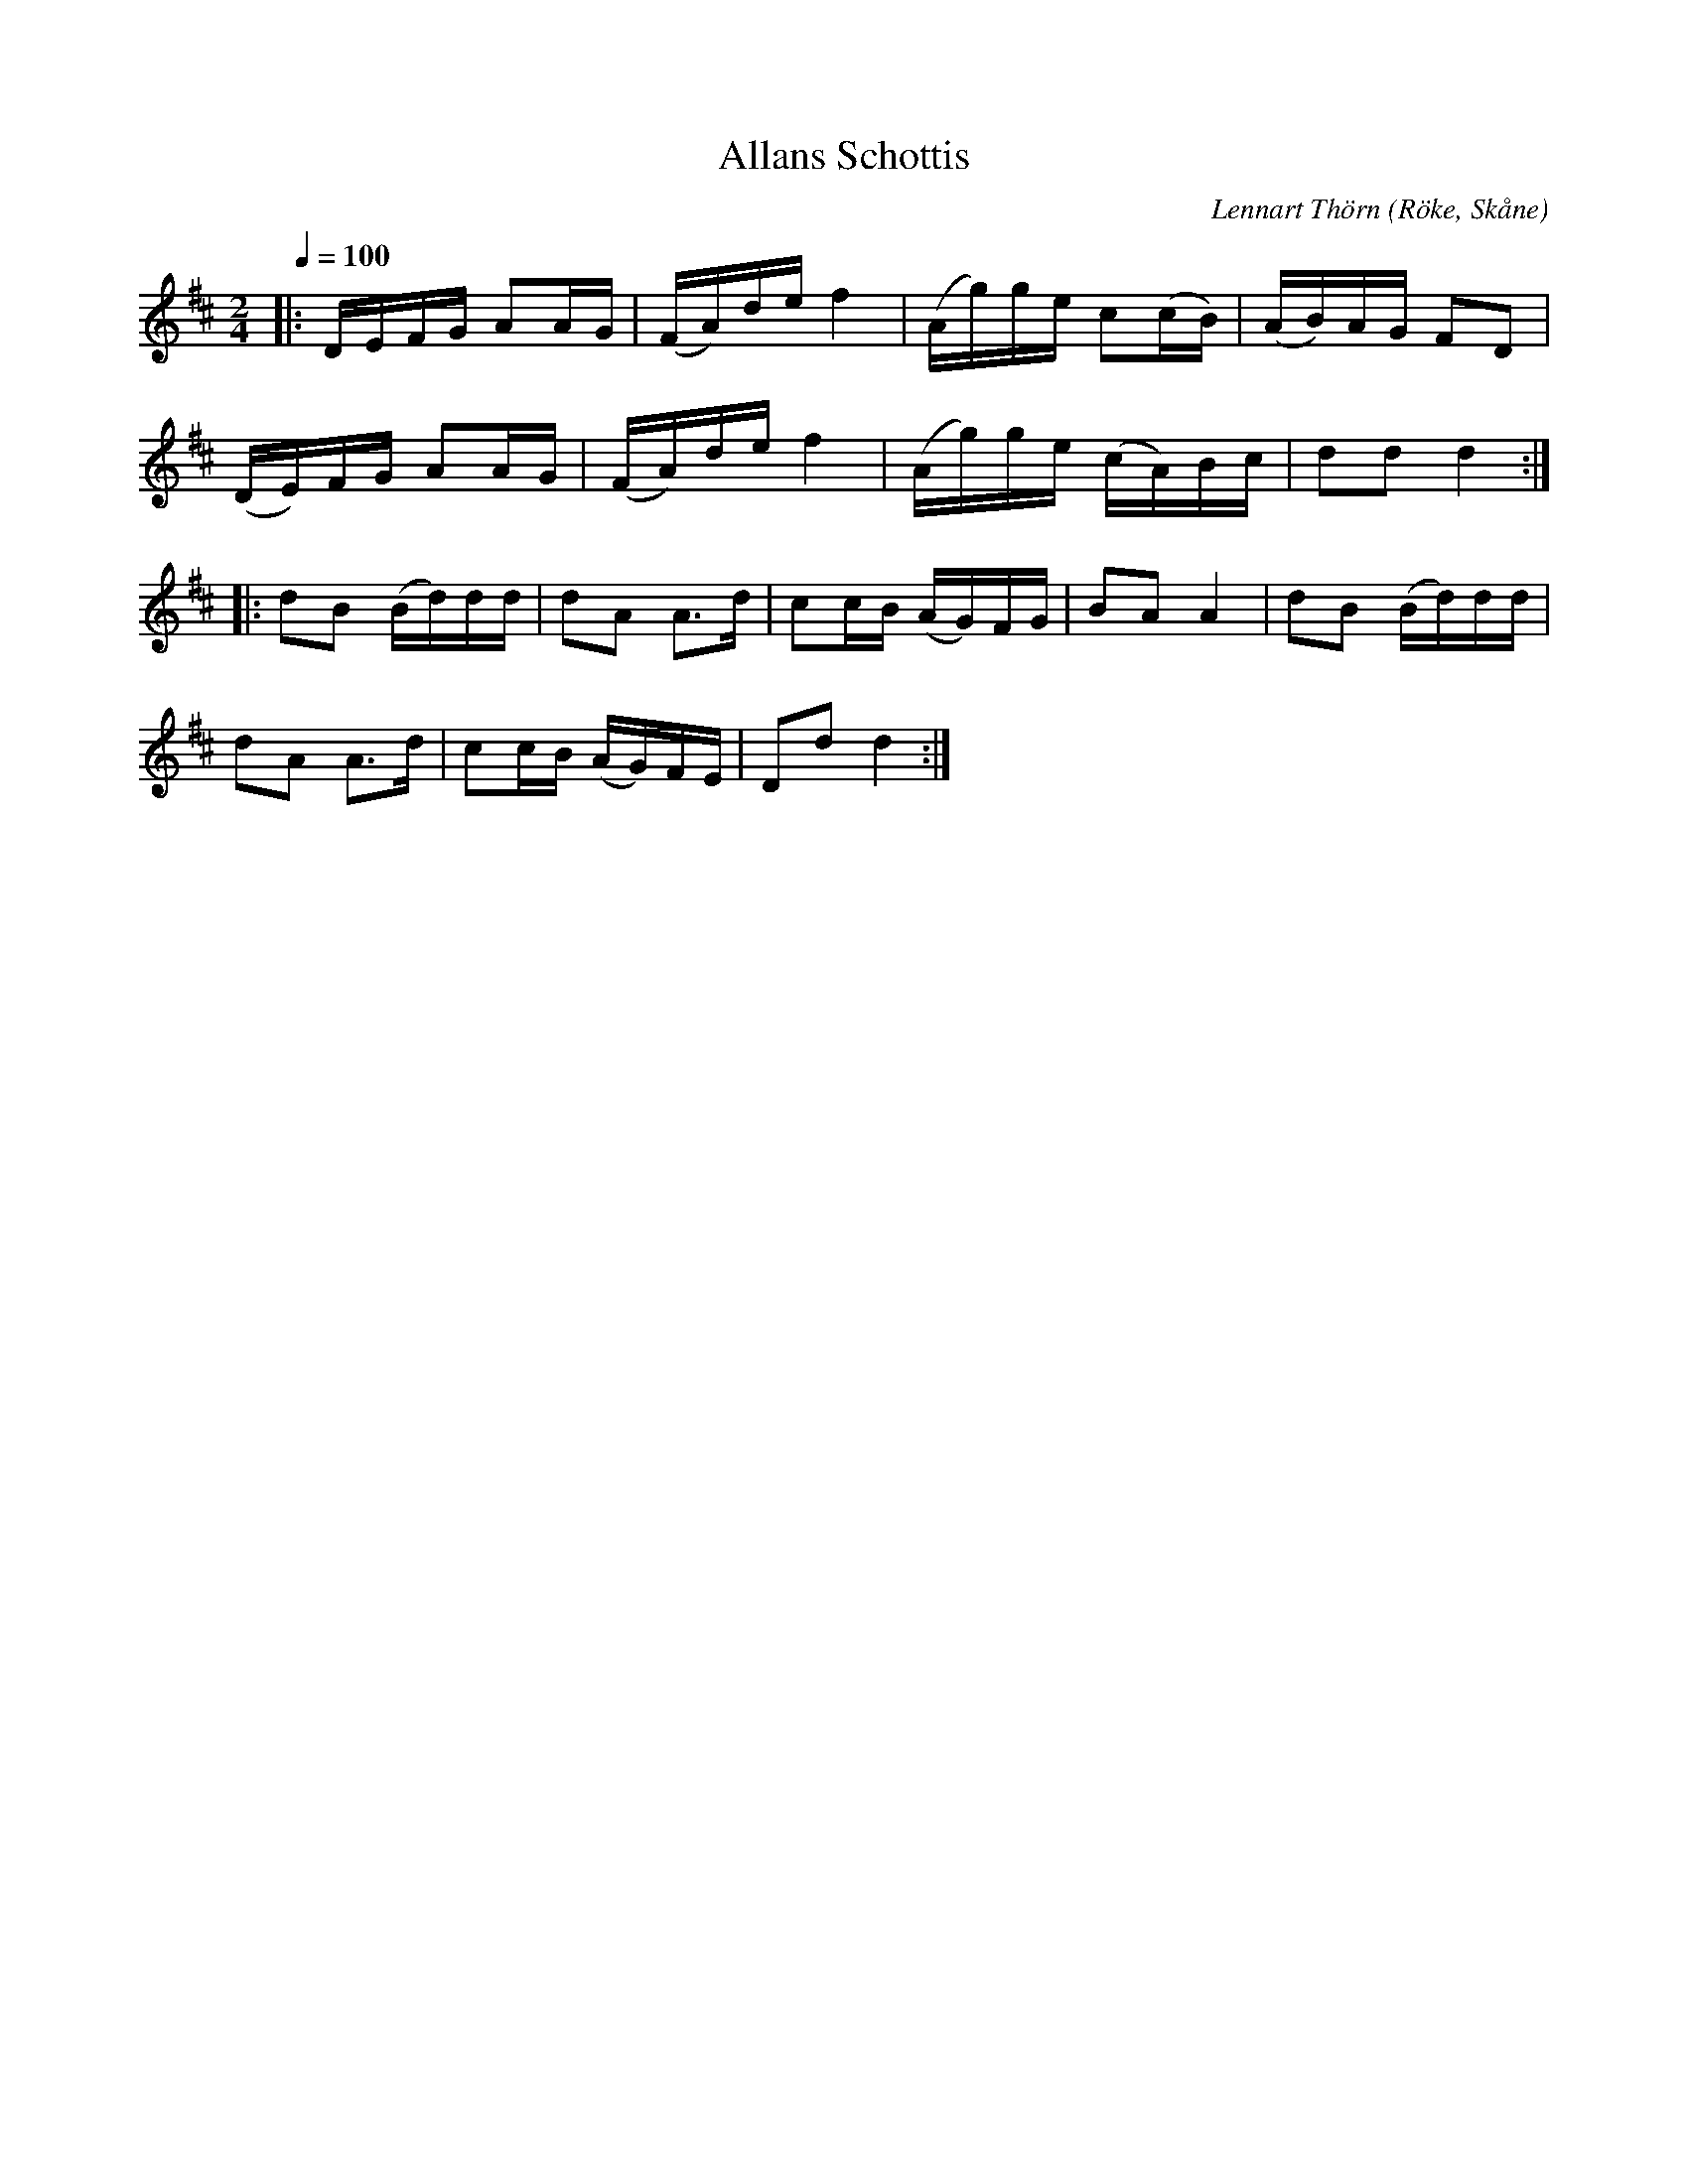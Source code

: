 %%abc-charset utf-8

X:1
T:Allans Schottis
C:Lennart Thörn
R:Schottis
Z:Patrik Månsson, 2008-07-24
O:Röke, Skåne
M:2/4
L:1/16
K:D
Q:1/4=100
|: DEFG A2AG | (FA)de f4 | (Ag)ge c2(cB) | (AB)AG F2D2 |
(DE)FG A2AG | (FA)de f4 | (Ag)ge (cA)Bc | d2d2 d4 :|
|: d2B2 (Bd)dd | d2A2 A3d | c2cB (AG)FG | B2A2 A4 | d2B2 (Bd)dd |
d2A2 A3d | c2cB (AG)FE | D2d2 d4 :|

